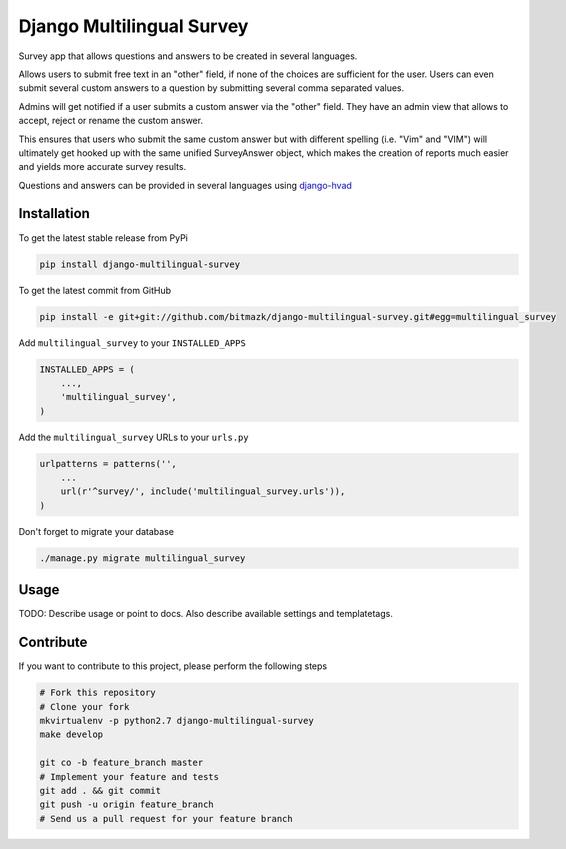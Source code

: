 Django Multilingual Survey
==========================

Survey app that allows questions and answers to be created in several
languages.

Allows users to submit free text in an "other" field, if none of the choices
are sufficient for the user. Users can even submit several custom answers to
a question by submitting several comma separated values.

Admins will get notified if a user submits a custom answer via the "other"
field. They have an admin view that allows to accept, reject or rename the
custom answer.

This ensures that users who submit the same custom answer but with different
spelling (i.e. "Vim" and "VIM") will ultimately get hooked up with the same
unified SurveyAnswer object, which makes the creation of reports much easier
and yields more accurate survey results.

Questions and answers can be provided in several languages using
`django-hvad <https://github.com/kristianoellegaard/django-hvad>`_

Installation
------------

To get the latest stable release from PyPi

.. code-block:: bash

    pip install django-multilingual-survey

To get the latest commit from GitHub

.. code-block:: bash

    pip install -e git+git://github.com/bitmazk/django-multilingual-survey.git#egg=multilingual_survey

Add ``multilingual_survey`` to your ``INSTALLED_APPS``

.. code-block:: python

    INSTALLED_APPS = (
        ...,
        'multilingual_survey',
    )

Add the ``multilingual_survey`` URLs to your ``urls.py``

.. code-block:: python

    urlpatterns = patterns('',
        ...
        url(r'^survey/', include('multilingual_survey.urls')),
    )

Don't forget to migrate your database

.. code-block:: bash

    ./manage.py migrate multilingual_survey


Usage
-----

TODO: Describe usage or point to docs. Also describe available settings and
templatetags.


Contribute
----------

If you want to contribute to this project, please perform the following steps

.. code-block:: bash

    # Fork this repository
    # Clone your fork
    mkvirtualenv -p python2.7 django-multilingual-survey
    make develop

    git co -b feature_branch master
    # Implement your feature and tests
    git add . && git commit
    git push -u origin feature_branch
    # Send us a pull request for your feature branch
